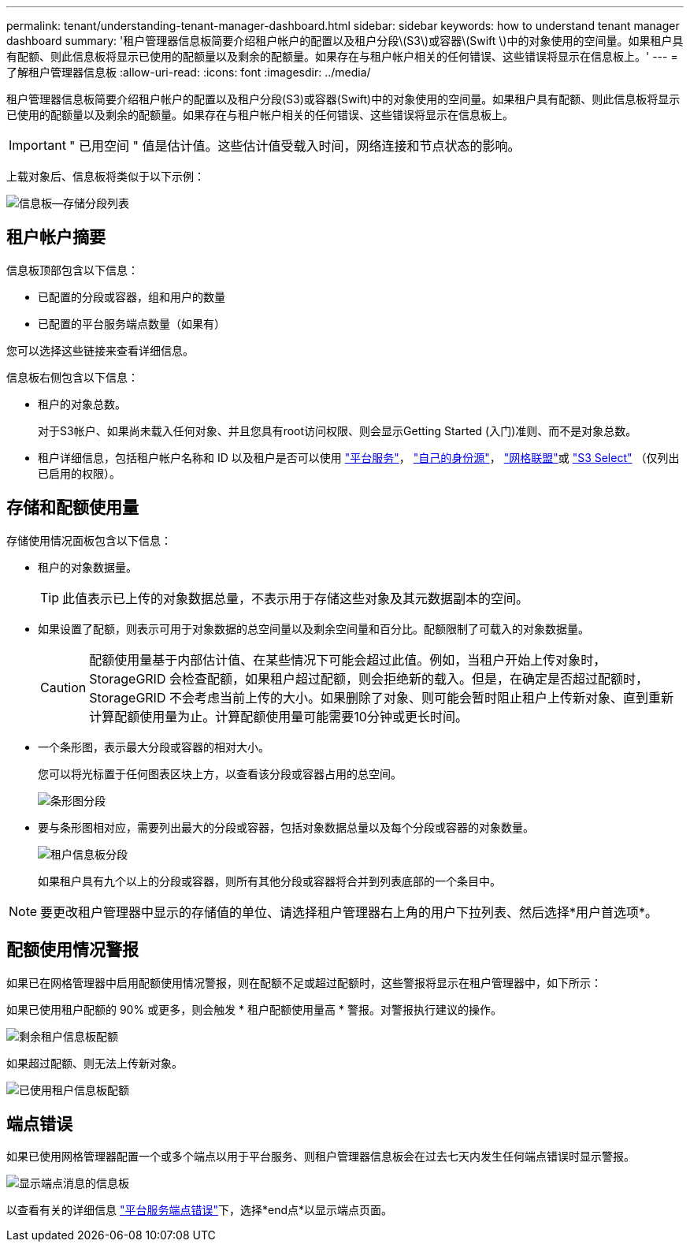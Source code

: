 ---
permalink: tenant/understanding-tenant-manager-dashboard.html 
sidebar: sidebar 
keywords: how to understand tenant manager dashboard 
summary: '租户管理器信息板简要介绍租户帐户的配置以及租户分段\(S3\)或容器\(Swift \)中的对象使用的空间量。如果租户具有配额、则此信息板将显示已使用的配额量以及剩余的配额量。如果存在与租户帐户相关的任何错误、这些错误将显示在信息板上。' 
---
= 了解租户管理器信息板
:allow-uri-read: 
:icons: font
:imagesdir: ../media/


[role="lead"]
租户管理器信息板简要介绍租户帐户的配置以及租户分段(S3)或容器(Swift)中的对象使用的空间量。如果租户具有配额、则此信息板将显示已使用的配额量以及剩余的配额量。如果存在与租户帐户相关的任何错误、这些错误将显示在信息板上。


IMPORTANT: " 已用空间 " 值是估计值。这些估计值受载入时间，网络连接和节点状态的影响。

上载对象后、信息板将类似于以下示例：

image::../media/tenant_dashboard_with_buckets.png[信息板—存储分段列表]



== 租户帐户摘要

信息板顶部包含以下信息：

* 已配置的分段或容器，组和用户的数量
* 已配置的平台服务端点数量（如果有）


您可以选择这些链接来查看详细信息。

信息板右侧包含以下信息：

* 租户的对象总数。
+
对于S3帐户、如果尚未载入任何对象、并且您具有root访问权限、则会显示Getting Started (入门)准则、而不是对象总数。

* 租户详细信息，包括租户帐户名称和 ID 以及租户是否可以使用 link:what-platform-services-are.html["平台服务"]， link:../admin/using-identity-federation.html["自己的身份源"]， link:grid-federation-account-clone.html["网格联盟"]或 link:../admin/manage-s3-select-for-tenant-accounts.html["S3 Select"] （仅列出已启用的权限）。




== 存储和配额使用量

存储使用情况面板包含以下信息：

* 租户的对象数据量。
+

TIP: 此值表示已上传的对象数据总量，不表示用于存储这些对象及其元数据副本的空间。

* 如果设置了配额，则表示可用于对象数据的总空间量以及剩余空间量和百分比。配额限制了可载入的对象数据量。
+

CAUTION: 配额使用量基于内部估计值、在某些情况下可能会超过此值。例如，当租户开始上传对象时， StorageGRID 会检查配额，如果租户超过配额，则会拒绝新的载入。但是，在确定是否超过配额时， StorageGRID 不会考虑当前上传的大小。如果删除了对象、则可能会暂时阻止租户上传新对象、直到重新计算配额使用量为止。计算配额使用量可能需要10分钟或更长时间。

* 一个条形图，表示最大分段或容器的相对大小。
+
您可以将光标置于任何图表区块上方，以查看该分段或容器占用的总空间。

+
image::../media/tenant_dashboard_storage_usage_segment.png[条形图分段]

* 要与条形图相对应，需要列出最大的分段或容器，包括对象数据总量以及每个分段或容器的对象数量。
+
image::../media/tenant_dashboard_buckets.png[租户信息板分段]

+
如果租户具有九个以上的分段或容器，则所有其他分段或容器将合并到列表底部的一个条目中。




NOTE: 要更改租户管理器中显示的存储值的单位、请选择租户管理器右上角的用户下拉列表、然后选择*用户首选项*。



== 配额使用情况警报

如果已在网格管理器中启用配额使用情况警报，则在配额不足或超过配额时，这些警报将显示在租户管理器中，如下所示：

如果已使用租户配额的 90% 或更多，则会触发 * 租户配额使用量高 * 警报。对警报执行建议的操作。

image::../media/tenant_dashboard_quota_remaining.png[剩余租户信息板配额]

如果超过配额、则无法上传新对象。

image::../media/tenant_dashboard_quota_used.png[已使用租户信息板配额]



== 端点错误

如果已使用网格管理器配置一个或多个端点以用于平台服务、则租户管理器信息板会在过去七天内发生任何端点错误时显示警报。

image::../media/tenant_dashboard_endpoint_error.png[显示端点消息的信息板]

以查看有关的详细信息 link:troubleshooting-platform-services-endpoint-errors.html["平台服务端点错误"]下，选择*end点*以显示端点页面。

